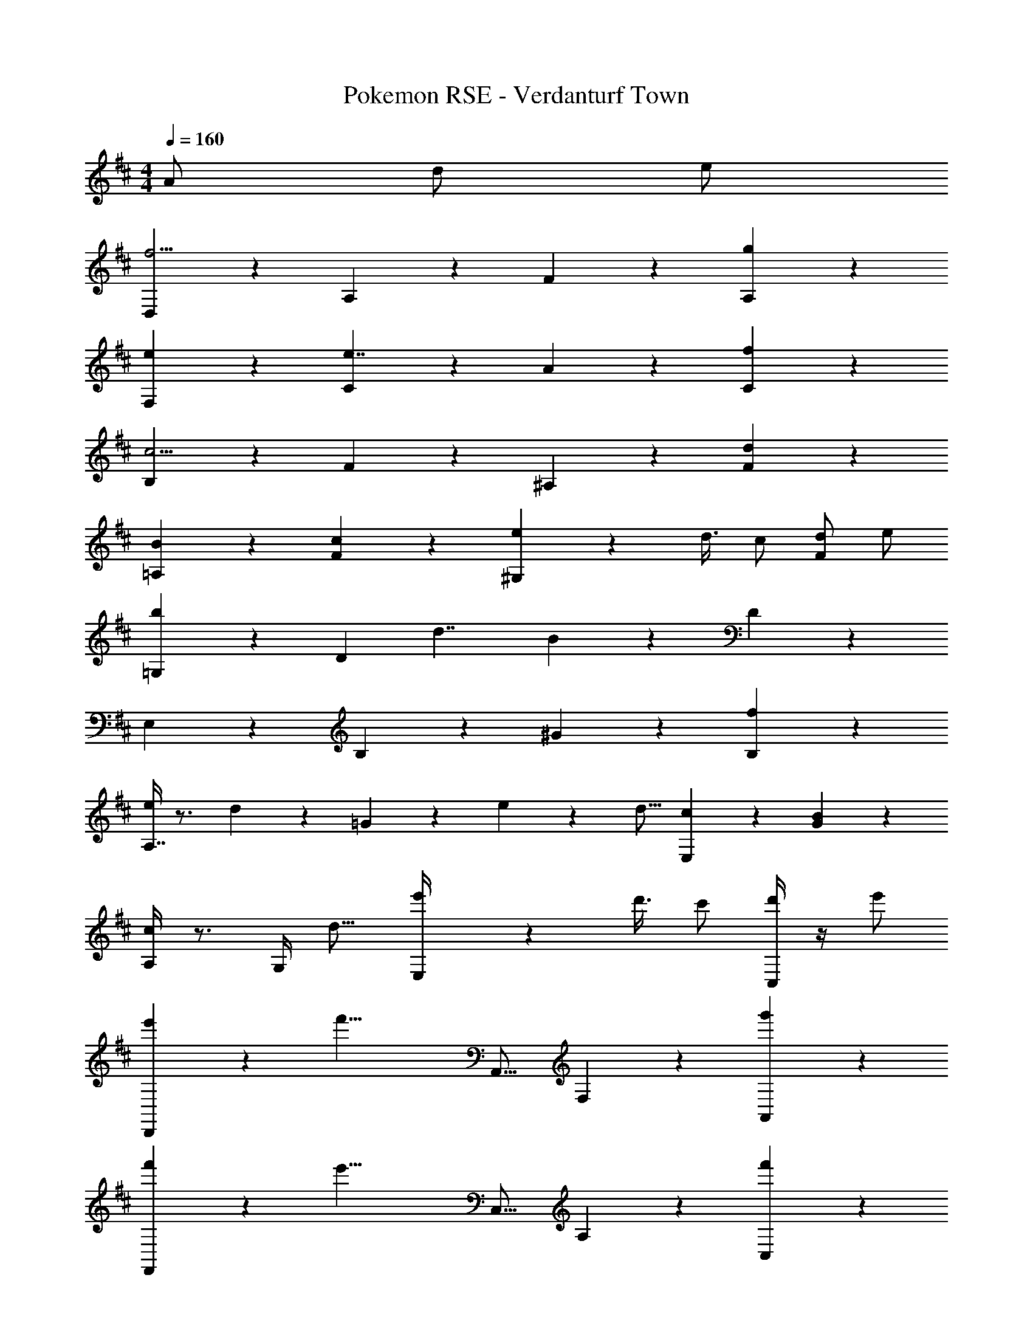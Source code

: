 X: 1
T: Pokemon RSE - Verdanturf Town
Z: ABC Generated by Starbound Composer
L: 1/4
M: 4/4
Q: 1/4=160
K: D
A/ d/ e/ 
[D,5/6f11/4] z/6 A,5/6 z/6 F5/6 z/6 [g5/6A,5/6] z/6 
[e5/6F,5/6] z/6 [C5/6e7/4] z/6 A5/6 z/6 [f5/6C5/6] z/6 
[B,5/6c11/4] z/6 F5/6 z/6 ^A,5/6 z/6 [d5/6F5/6] z/6 
[B5/6=A,5/6] z/6 [c5/6F5/6] z/6 [e/9^G,5/6] z/72 d3/8 c/ [d/F5/6] e/ 
[=G,5/6b4/3] z/6 [z/D5/6] [z/d7/4] B5/6 z/6 D5/6 z/6 
E,5/6 z/6 B,5/6 z/6 ^G5/6 z/6 [f5/6B,5/6] z/6 
[e/4A,7/4] z3/4 d/20 z/80 =G13/112 z/112 e27/112 z/112 d9/16 [c5/6E,5/6] z/6 [G5/6B5/6] z/6 
[A,/4c5/6] z3/4 [z/16G,/4] d15/16 [e'/9E,/4] z/72 d'3/8 c'/ [C,/4d'/] z/4 e'/ 
[e'/9D,,21/20] z/72 [z15/16f'21/8] A,,15/16 F,5/6 z/6 [g'5/6A,,5/6] z/6 
[f'/9F,,21/20] z/72 [z15/16e'21/8] C,15/16 A,5/6 z/6 [f'5/6C,5/6] z/6 
[e'/9B,,21/20] z/72 d'17/40 z/80 c'7/16 z/16 [b7/16F,15/16] c'/ [d'11/18^A,,5/6] z/72 c'7/40 z/80 =c'3/16 [F,5/6b31/20] z/6 
[z9/16=A,,21/20] ^a7/16 z/16 [b7/16F,15/16] ^c'/ [d'/^G,,5/6] e'/ [f'/F,5/6] d'/ 
[=G,,21/20b'4/3] z/80 [z7/16D,15/16] e'/9 z/72 d'3/8 [B,5/6d'15/4] z/6 D,5/6 z/6 
E,,21/20 z/80 B,,15/16 ^G,5/6 z/6 [f'5/6B,,5/6] z/6 
[e'5/6A,,21/20] z/6 [z/16d'5/28] [z/8=G,15/16] e'27/112 z/112 d'9/16 [c'5/6E,,5/6] z/6 [b5/6G,5/6] z/6 
[c'5/6A,21/20] z11/48 [d'15/16G,15/16] [=a/9E,5/6] z/72 g3/8 f/ [g/C,5/6] a/ 
[G,,7/4d11/4g11/4b11/4] z5/4 [d5/6f5/6D,,5/6] z/6 
[C,5/6A7/4c7/4e7/4] z11/48 C,15/16 [z/A5/6d5/6f5/6] D,,/ [B5/6e5/6g5/6G,,5/6] z/6 
[F,,5/6c11/4f11/4a11/4] z13/6 [d5/6f5/6D,,5/6] z/6 
[F5/6B5/6d5/6B,,5/6] z11/48 [F15/16A15/16d15/16A,,15/16] [z/A5/6c5/6e5/6] D,,/ [F,,/A5/6d5/6f5/6] D,,/ 
[G,,5/6B11/4d11/4g11/4] z13/6 [e5/6g5/6D,,5/6] z/6 
[f5/6a5/6A,,5/6] z/6 [z/16g5/28] [z/8A,,15/16] a27/112 z/112 g9/16 [z/d5/6f5/6] F,,/ [^A5/6c5/6e5/6^A,,5/6] z/6 
[B,,5/6B11/4d11/4g11/4] z13/6 [a5/6F,,5/6] z/6 
[D,5/6=A7/4d7/4f7/4] z11/48 C,15/16 F,,/ [f/B,,/] [g/F,,5/6] a/ 
[G,,5/6g11/4b11/4] z13/6 [z/D,,5/6] [g/b/] 
[a5/6c'5/6C,5/6] z11/48 [b15/16d'15/16C,15/16] [z/c'5/6e'5/6] D,,/ [c'/G,,5/6] [z/f13/4a13/4] 
F,,5/6 z13/6 [f5/6D,,5/6] z/6 
[b5/6B,,5/6] z/6 [z/16a5/28] [z/8=A,,15/16] b27/112 z/112 a9/16 [z/g5/6] F,,/ [A,,/f5/6] F,,/ 
[d4/3f4/3E,,4/3] z/6 [B,,/d4/3g4/3] z [D,31/20B11/4d11/4] z/80 
G,7/16 z/16 D,15/16 [G5/6B5/6B,,5/6] z/6 [B5/6d5/6D,5/6] z/6 [d4/3f4/3A,,4/3] z/6 
[D,/d4/3g4/3] z [e11/6g11/6E,11/6] z7/6 
e/9 z/72 d3/8 c/ d/ e/ [D,5/6f11/4] z/6 A,5/6 z/6 
F5/6 z/6 [g5/6A,5/6] z/6 [e5/6F,5/6] z/6 [C5/6e7/4] z/6 
A5/6 z/6 [f5/6C5/6] z/6 [B,5/6c11/4] z/6 F5/6 z/6 
^A,5/6 z/6 [d5/6F5/6] z/6 [B5/6=A,5/6] z/6 [c5/6F5/6] z/6 
[e/9^G,5/6] z/72 d3/8 c/ [d/F5/6] e/ [=G,5/6b4/3] z/6 [z/D5/6] [z/d7/4] 
B5/6 z/6 D5/6 z/6 E,5/6 z/6 B,5/6 z/6 
^G5/6 z/6 [f5/6B,5/6] z/6 [e/4A,7/4] z3/4 d/20 z/80 =G13/112 z/112 e27/112 z/112 d9/16 
[c5/6E,5/6] z/6 [G5/6B5/6] z/6 [A,/4c5/6] z3/4 [z/16G,/4] d15/16 
[e'/9E,/4] z/72 d'3/8 c'/ [C,/4d'/] z/4 e'/ [e'/9D,,21/20] z/72 [z15/16f'21/8] A,,15/16 
F,5/6 z/6 [g'5/6A,,5/6] z/6 [f'/9F,,21/20] z/72 [z15/16e'21/8] C,15/16 
A,5/6 z/6 [f'5/6C,5/6] z/6 [e'/9B,,21/20] z/72 d'17/40 z/80 c'7/16 z/16 [b7/16F,15/16] c'/ 
[d'11/18^A,,5/6] z/72 c'7/40 z/80 =c'3/16 [F,5/6b31/20] z/6 [z9/16=A,,21/20] ^a7/16 z/16 [b7/16F,15/16] ^c'/ 
[d'/^G,,5/6] e'/ [f'/F,5/6] d'/ [=G,,21/20b'4/3] z/80 [z7/16D,15/16] e'/9 z/72 d'3/8 
[B,5/6d'15/4] z/6 D,5/6 z/6 E,,21/20 z/80 B,,15/16 
^G,5/6 z/6 [f'5/6B,,5/6] z/6 [e'5/6A,,21/20] z/6 [z/16d'5/28] [z/8=G,15/16] e'27/112 z/112 d'9/16 
[c'5/6E,,5/6] z/6 [b5/6G,5/6] z/6 [c'5/6A,21/20] z11/48 [d'15/16G,15/16] 
[=a/9E,5/6] z/72 g3/8 f/ [g/C,5/6] a/ [G,,7/4d11/4g11/4b11/4] z5/4 
[d5/6f5/6D,,5/6] z/6 [C,5/6A7/4c7/4e7/4] z11/48 C,15/16 [z/A5/6d5/6f5/6] D,,/ 
[B5/6e5/6g5/6G,,5/6] z/6 [F,,5/6c11/4f11/4a11/4] z13/6 
[d5/6f5/6D,,5/6] z/6 [F5/6B5/6d5/6B,,5/6] z11/48 [F15/16A15/16d15/16A,,15/16] [z/A5/6c5/6e5/6] D,,/ 
[F,,/A5/6d5/6f5/6] D,,/ [G,,5/6B11/4d11/4g11/4] z13/6 
[e5/6g5/6D,,5/6] z/6 [f5/6a5/6A,,5/6] z/6 [z/16g5/28] [z/8A,,15/16] a27/112 z/112 g9/16 [z/d5/6f5/6] F,,/ 
[^A5/6c5/6e5/6^A,,5/6] z/6 [B,,5/6B11/4d11/4g11/4] z13/6 
[a5/6F,,5/6] z/6 [D,5/6=A7/4d7/4f7/4] z11/48 C,15/16 F,,/ [f/B,,/] 
[g/F,,5/6] a/ [G,,5/6g11/4b11/4] z13/6 
[z/D,,5/6] [g/b/] [a5/6c'5/6C,5/6] z11/48 [b15/16d'15/16C,15/16] [z/c'5/6e'5/6] D,,/ 
[c'/G,,5/6] [z/f13/4a13/4] F,,5/6 z13/6 
[f5/6D,,5/6] z/6 [b5/6B,,5/6] z/6 [z/16a5/28] [z/8=A,,15/16] b27/112 z/112 a9/16 [z/g5/6] F,,/ 
[A,,/f5/6] F,,/ [d4/3f4/3E,,4/3] z/6 [B,,/d4/3g4/3] z 
[D,31/20B11/4d11/4] z/80 G,7/16 z/16 D,15/16 [G5/6B5/6B,,5/6] z/6 
[B5/6d5/6D,5/6] z/6 [d4/3f4/3A,,4/3] z/6 [D,/d4/3g4/3] z 
[e11/6g11/6E,11/6] z7/6 e/9 z/72 d3/8 c/ 
d/ e/ 

